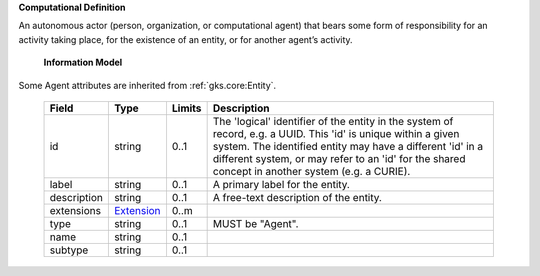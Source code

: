 **Computational Definition**

An autonomous actor (person, organization, or computational agent) that bears some form of responsibility for an activity taking place, for the existence of an entity, or for  another agent’s activity.

    **Information Model**

Some Agent attributes are inherited from :ref:`gks.core:Entity`.

    .. list-table::
       :class: clean-wrap
       :header-rows: 1
       :align: left
       :widths: auto

       *  - Field
          - Type
          - Limits
          - Description
       *  - id
          - string
          - 0..1
          - The 'logical' identifier of the entity in the system of record, e.g. a UUID. This 'id' is  unique within a given system. The identified entity may have a different 'id' in a different  system, or may refer to an 'id' for the shared concept in another system (e.g. a CURIE).
       *  - label
          - string
          - 0..1
          - A primary label for the entity.
       *  - description
          - string
          - 0..1
          - A free-text description of the entity.
       *  - extensions
          - `Extension <../../gks-common/core.json#/$defs/Extension>`_
          - 0..m
          -
       *  - type
          - string
          - 0..1
          - MUST be "Agent".
       *  - name
          - string
          - 0..1
          -
       *  - subtype
          - string
          - 0..1
          -
